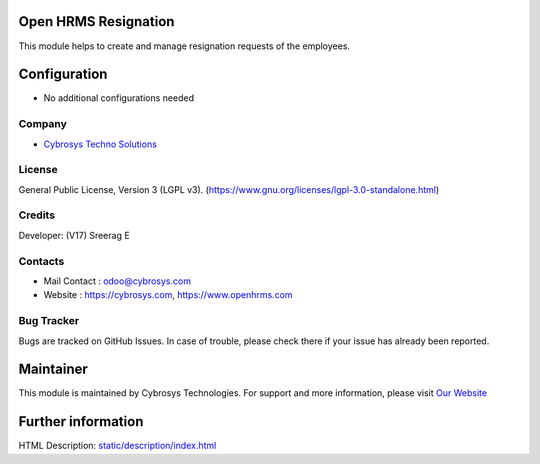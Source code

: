 .. image:: https://img.shields.io/badge/license-LGPL--3-green.svg
    :target: https://www.gnu.org/licenses/lgpl-3.0-standalone.html
    :alt: License: LGPL-3

Open HRMS Resignation
======================
This module helps to create and manage resignation requests of the employees.

Configuration
=============
* No additional configurations needed

Company
-------
* `Cybrosys Techno Solutions <https://cybrosys.com/>`__


License
-------
General Public License, Version 3 (LGPL v3).
(https://www.gnu.org/licenses/lgpl-3.0-standalone.html)

Credits
-------
Developer: (V17) Sreerag E

Contacts
--------
* Mail Contact : odoo@cybrosys.com
* Website : https://cybrosys.com, https://www.openhrms.com

Bug Tracker
-----------
Bugs are tracked on GitHub Issues. In case of trouble, please check there if your issue has already been reported.

Maintainer
==========
.. image:: https://cybrosys.com/images/logo.png
   :target: https://cybrosys.com

This module is maintained by Cybrosys Technologies.
For support and more information, please visit `Our Website <https://cybrosys.com/>`__

Further information
===================
HTML Description: `<static/description/index.html>`__
